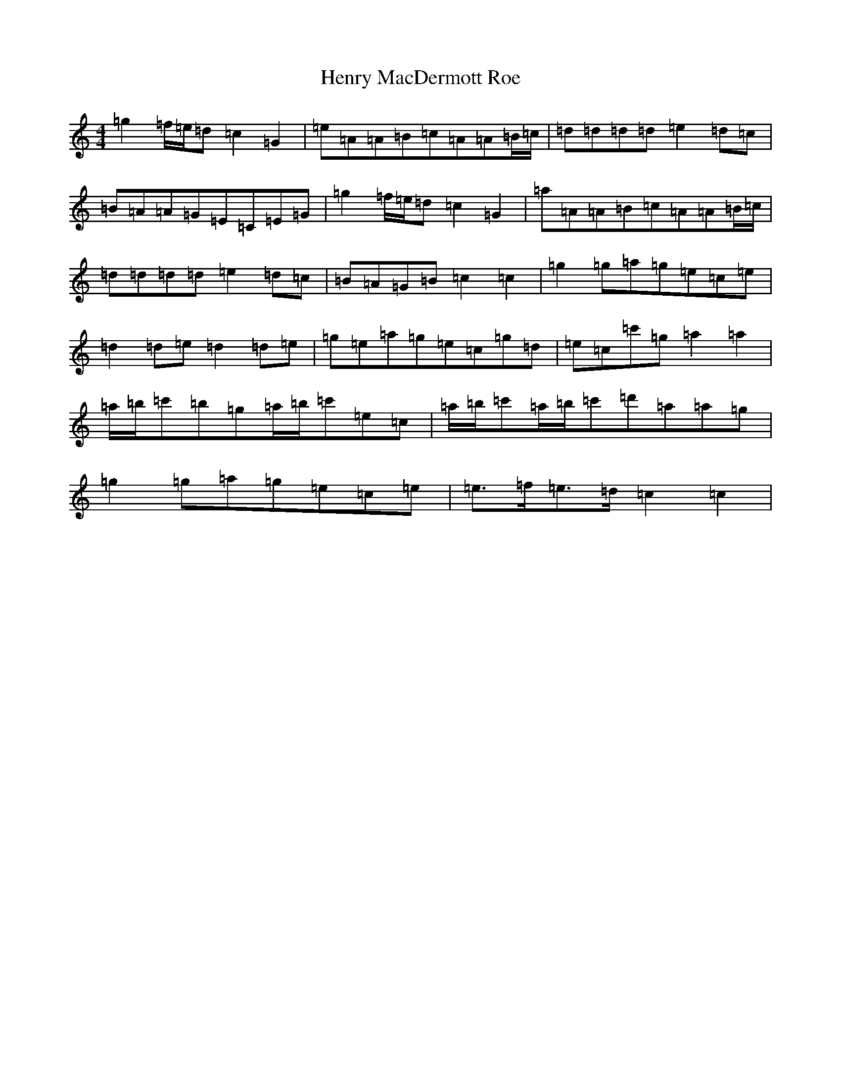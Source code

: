 X: 8979
T: Henry MacDermott Roe
S: https://thesession.org/tunes/5509#setting5509
R: reel
M:4/4
L:1/8
K: C Major
=g2=f/2=e/2=d=c2=G2|=e=A=A=B=c=A=A=B/2=c/2|=d=d=d=d=e2=d=c|=B=A=A=G=E=C=E=G|=g2=f/2=e/2=d=c2=G2|=a=A=A=B=c=A=A=B/2=c/2|=d=d=d=d=e2=d=c|=B=A=G=B=c2=c2|=g2=g=a=g=e=c=e|=d2=d=e=d2=d=e|=g=e=a=g=e=c=g=d|=e=c=c'=g=a2=a2|=a/2=b/2=c'=b=g=a/2=b/2=c'=e=c|=a/2=b/2=c'=a/2=b/2=c'=d'=a=a=g|=g2=g=a=g=e=c=e|=e3/2=f/2=e3/2=d/2=c2=c2|